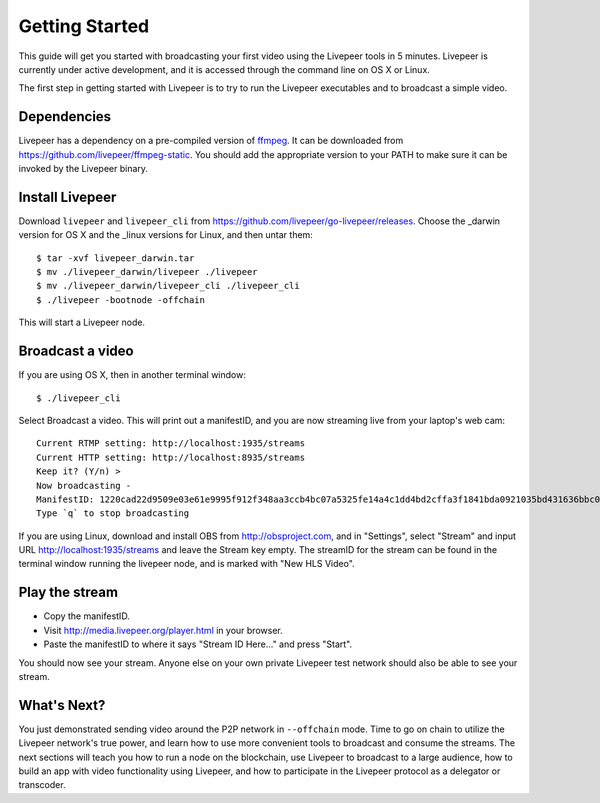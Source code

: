 Getting Started
=====================

This guide will get you started with broadcasting your first video using the Livepeer tools in 5 minutes. Livepeer is currently under active development, and it is accessed through the command line on OS X or Linux.

The first step in getting started with Livepeer is to try to run the Livepeer executables and to broadcast a simple video. 

.. _dependencies:

Dependencies
---------------

Livepeer has a dependency on a pre-compiled version of `ffmpeg`_. It can be downloaded from https://github.com/livepeer/ffmpeg-static.  You should add the appropriate version to your PATH to make sure it can be invoked by the Livepeer binary.

.. _ffmpeg: http://ffmpeg.org

.. _install:

Install Livepeer
-----------------

Download ``livepeer`` and ``livepeer_cli`` from https://github.com/livepeer/go-livepeer/releases. Choose the _darwin version for OS X and the _linux versions for Linux, and then untar them::

    $ tar -xvf livepeer_darwin.tar
    $ mv ./livepeer_darwin/livepeer ./livepeer
    $ mv ./livepeer_darwin/livepeer_cli ./livepeer_cli
    $ ./livepeer -bootnode -offchain

This will start a Livepeer node.

.. _broadcast:

Broadcast a video
------------------------

If you are using OS X, then in another terminal window::

    $ ./livepeer_cli
    
Select Broadcast a video. This will print out a manifestID, and you are now streaming live from your laptop's web cam::
  
  Current RTMP setting: http://localhost:1935/streams
  Current HTTP setting: http://localhost:8935/streams
  Keep it? (Y/n) >
  Now broadcasting -
  ManifestID: 1220cad22d9509e03e61e9995f912f348aa3ccb4bc07a5325fe14a4c1dd4bd2cffa3f1841bda0921035bd431636bbc0daac03ae3ea1a3005bec9dc93974af98019a4
  Type `q` to stop broadcasting

If you are using Linux, download and install OBS from http://obsproject.com, and in "Settings", select "Stream" and input URL http://localhost:1935/streams and leave the Stream key empty. The streamID for the stream can be found in the terminal window running the livepeer node, and is marked with "New HLS Video".

.. _stream:

Play the stream
---------------------

- Copy the manifestID.
- Visit http://media.livepeer.org/player.html in your browser.
- Paste the manifestID to where it says "Stream ID Here..." and press "Start".

You should now see your stream. Anyone else on your own private Livepeer test network should also be able to see your stream. 

.. _whatsnext:

What's Next?
----------------------

You just demonstrated sending video around the P2P network in ``--offchain`` mode. Time to go on chain to utilize the Livepeer network's true power, and learn how to use more convenient tools to broadcast and consume the streams. The next sections will teach you how to run a node on the blockchain, use Livepeer to broadcast to a large audience, how to build an app with video functionality using Livepeer, and how to participate in the Livepeer protocol as a delegator or transcoder.
